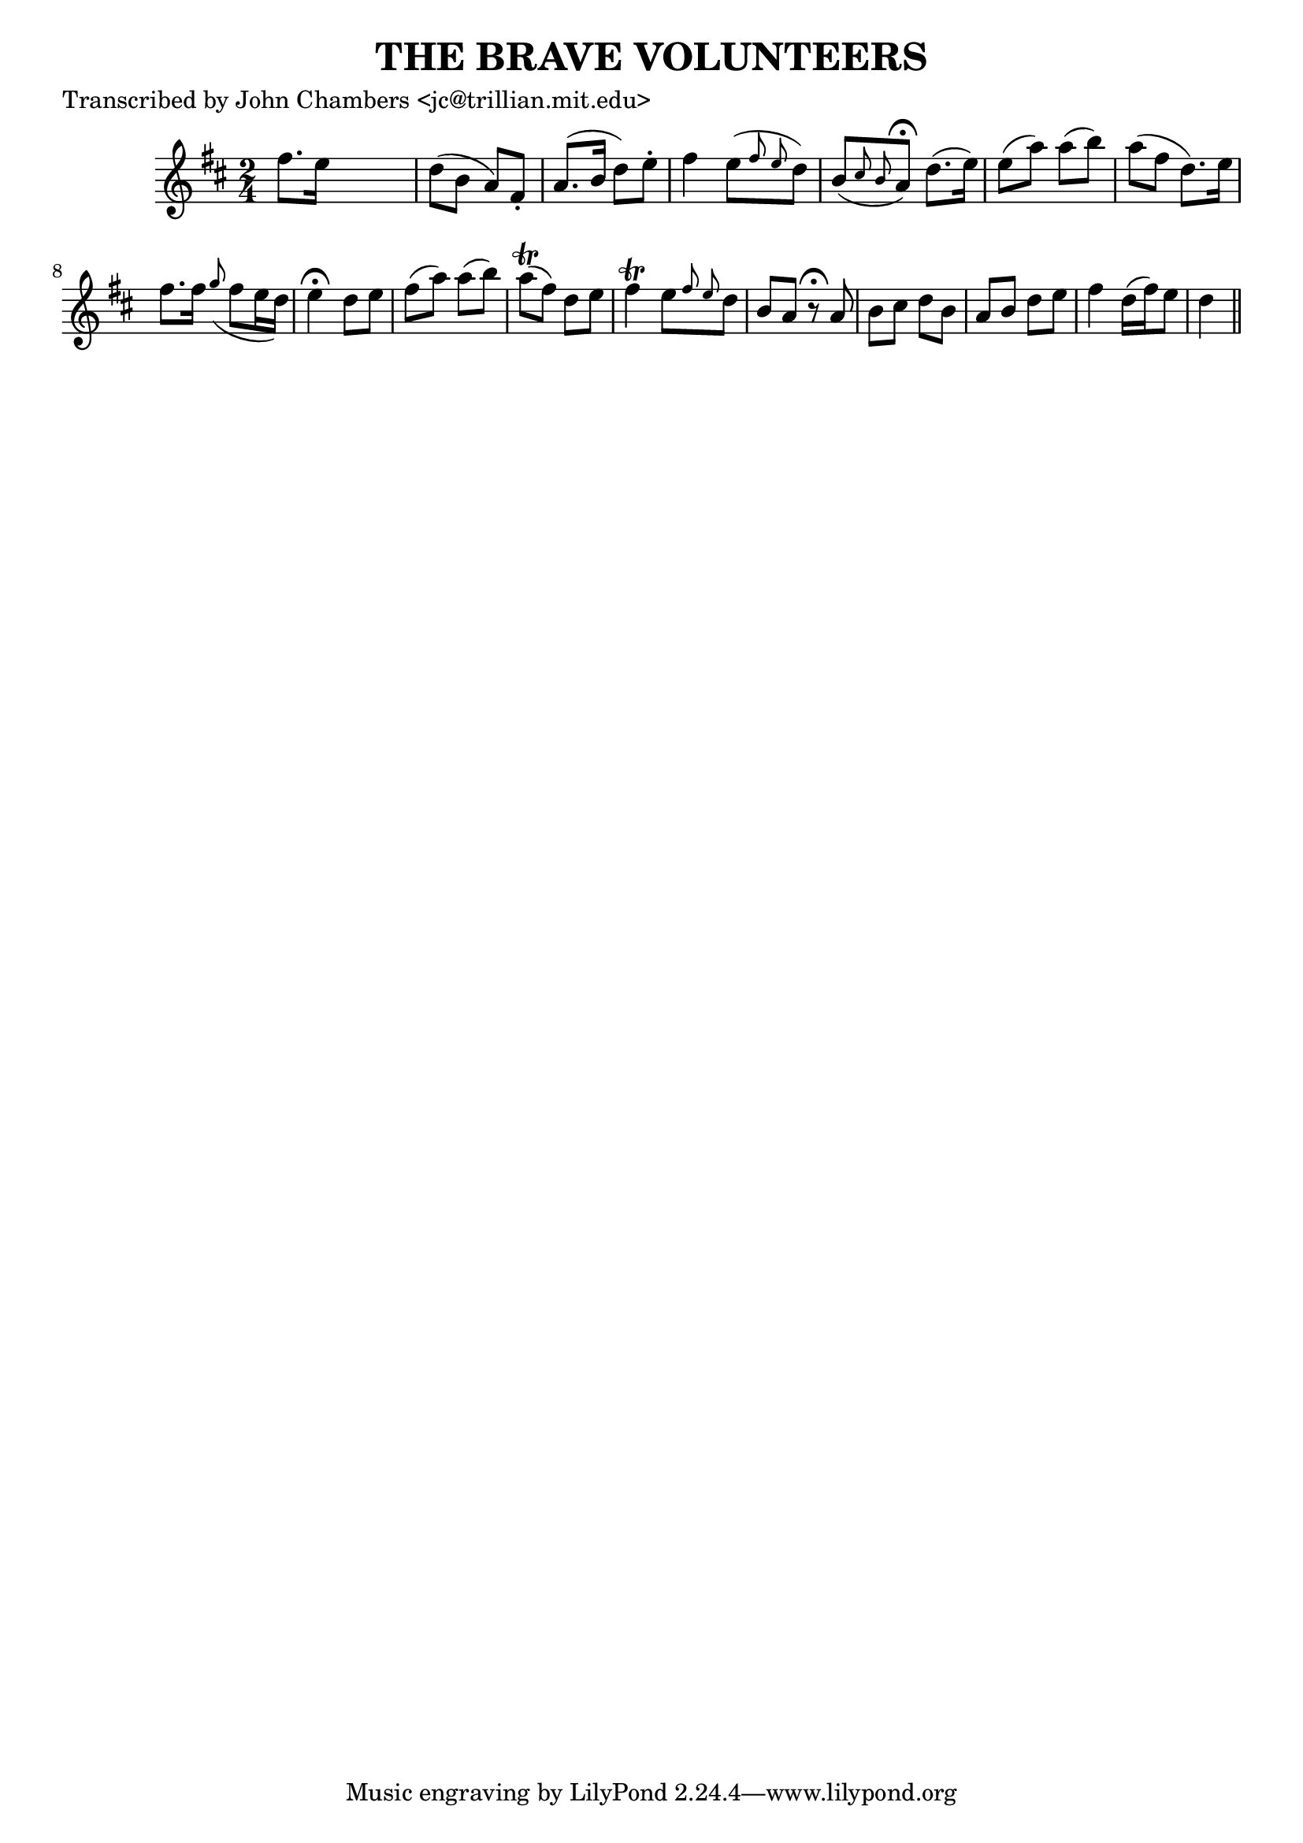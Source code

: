 
\version "2.16.2"
% automatically converted by musicxml2ly from xml/0080_jc.xml

%% additional definitions required by the score:
\language "english"


\header {
    poet = "Transcribed by John Chambers <jc@trillian.mit.edu>"
    encoder = "abc2xml version 63"
    encodingdate = "2015-01-25"
    title = "THE BRAVE VOLUNTEERS"
    }

\layout {
    \context { \Score
        autoBeaming = ##f
        }
    }
PartPOneVoiceOne =  \relative fs'' {
    \key d \major \time 2/4 fs8. [ e16 ] s4 | % 2
    d8 ( [ b8 ] a8 ) [ fs8 -. ] | % 3
    a8. ( [ b16 ] d8 ) [ e8 -. ] | % 4
    fs4 e8 ( [ \grace { fs8 e8 } d8 ) ] | % 5
    b8 ( [ \grace { cs8 b8 } a8 ) ^\fermata ] d8. ( [ e16 ) ] | % 6
    e8 ( [ a8 ) ] a8 ( [ b8 ) ] | % 7
    a8 ( [ fs8 ] d8. ) [ e16 ] | % 8
    fs8. [ fs16 ] \grace { g8 ( } fs8 [ e16 d16 ) ] | % 9
    e4 ^\fermata d8 [ e8 ] | \barNumberCheck #10
    fs8 ( [ a8 ) ] a8 ( [ b8 ) ] | % 11
    a8 ( \trill [ fs8 ) ] d8 [ e8 ] | % 12
    fs4 \trill e8 [ \grace { fs8 e8 } d8 ] | % 13
    b8 [ a8 ] r8 ^\fermata a8 | % 14
    b8 [ cs8 ] d8 [ b8 ] | % 15
    a8 [ b8 ] d8 [ e8 ] | % 16
    fs4 d16 ( [ fs16 ) e8 ] | % 17
    d4 \bar "||"
    }


% The score definition
\score {
    <<
        \new Staff <<
            \context Staff << 
                \context Voice = "PartPOneVoiceOne" { \PartPOneVoiceOne }
                >>
            >>
        
        >>
    \layout {}
    % To create MIDI output, uncomment the following line:
    %  \midi {}
    }

